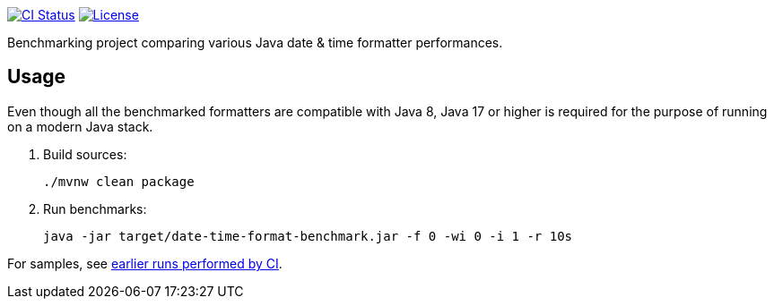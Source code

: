 // Copyright 2021 Volkan Yazıcı <volkan@yazi.ci>
//
// Licensed under the Apache License, Version 2.0 (the "License");
// you may not use this file except in compliance with the License.
// You may obtain a copy of the License at
//
//     http://www.apache.org/licenses/LICENSE-2.0
//
// Unless required by applicable law or agreed to in writing, software
// distributed under the License is distributed on an "AS IS" BASIS,
// WITHOUT WARRANTIES OR CONDITIONS OF ANY KIND, either express or implied.
// See the License for the specific language governing permissions and
// limitations under the License.

https://github.com/vy/date-time-format-benchmark/actions[image:https://github.com/vy/date-time-format-benchmark/workflows/build/badge.svg[CI Status]]
https://www.apache.org/licenses/LICENSE-2.0.txt[image:https://img.shields.io/github/license/vy/date-time-format-benchmark.svg[License]]

Benchmarking project comparing various Java date & time formatter performances.

== Usage

Even though all the benchmarked formatters are compatible with Java 8, Java 17 or higher is required for the purpose of running on a modern Java stack.

. Build sources:
+
[source,bash]
----
./mvnw clean package
----

. Run benchmarks:
+
[source,bash]
----
java -jar target/date-time-format-benchmark.jar -f 0 -wi 0 -i 1 -r 10s
----

For samples, see https://github.com/vy/date-time-format-benchmark/actions[earlier runs performed by CI].
